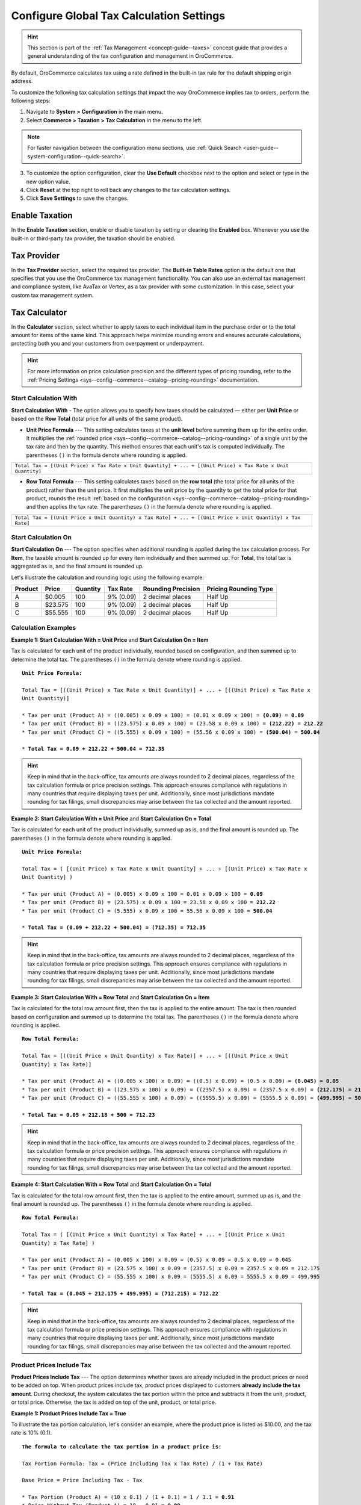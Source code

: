.. _user-guide--taxes--tax-configuration:

Configure Global Tax Calculation Settings
=========================================

.. hint:: This section is part of the :ref:`Tax Management <concept-guide--taxes>` concept guide that provides a general understanding of the tax configuration and management in OroCommerce.

By default, OroCommerce calculates tax using a rate defined in the built-in tax rule for the default shipping origin address.

To customize the following tax calculation settings that impact the way OroCommerce implies tax to orders, perform the following steps:

1. Navigate to **System > Configuration** in the main menu.
2. Select **Commerce > Taxation > Tax Calculation** in the menu to the left.

.. note::
   For faster navigation between the configuration menu sections, use :ref:`Quick Search <user-guide--system-configuration--quick-search>`.

.. image:: /user/img/system/config_commerce/taxation/TaxCalculation.png
   :alt: Global tax calculation configuration

3. To customize the option configuration, clear the **Use Default** checkbox next to the option and select or type in the new option value.

4. Click **Reset** at the top right to roll back any changes to the tax calculation settings.

5. Click **Save Settings** to save the changes.


Enable Taxation
---------------

In the **Enable Taxation** section, enable or disable taxation by setting or clearing the **Enabled** box. Whenever you use the built-in or third-party tax provider, the taxation should be enabled.

Tax Provider
------------

In the **Tax Provider** section, select the required tax provider. The **Built-in Table Rates** option is the default one that specifies that you use the OroCommerce tax management functionality. You can also use an external tax management and compliance system, like AvaTax or Vertex, as a tax provider with some customization. In this case, select your custom tax management system.

Tax Calculator
--------------

In the **Calculator** section, select whether to apply taxes to each individual item in the purchase order or to the total amount for items of the same kind. This approach helps minimize rounding errors and ensures accurate calculations, protecting both you and your customers from overpayment or underpayment.

.. hint:: For more information on price calculation precision and the different types of pricing rounding, refer to the :ref:`Pricing Settings <sys--config--commerce--catalog--pricing-rounding>` documentation.

Start Calculation With
^^^^^^^^^^^^^^^^^^^^^^

**Start Calculation With** - The option allows you to specify how taxes should be calculated — either per **Unit Price** or based on the **Row Total** (total price for all units of the same product).

* **Unit Price Formula** --- This setting calculates taxes at the **unit level** before summing them up for the entire order. It multiplies the :ref:`rounded price <sys--config--commerce--catalog--pricing-rounding>` of a single unit by the tax rate and then by the quantity. This method ensures that each unit's tax is computed individually. The parentheses ``()`` in the formula denote where rounding is applied.

+----------------------------------------------------------------------------------------------------------------------+
|                                                                                                                      |
|  ``Total Tax = [(Unit Price) x Tax Rate x Unit Quantity] + ... + [(Unit Price) x Tax Rate x Unit Quantity]``         |
|                                                                                                                      |
+----------------------------------------------------------------------------------------------------------------------+

* **Row Total Formula** --- This setting calculates taxes based on the **row total** (the total price for all units of the product) rather than the unit price. It first multiplies the unit price by the quantity to get the total price for that product, rounds the result :ref:`based on the configuration <sys--config--commerce--catalog--pricing-rounding>` and then applies the tax rate. The parentheses ``()`` in the formula denote where rounding is applied.

+----------------------------------------------------------------------------------------------------------------------+
|                                                                                                                      |
|  ``Total Tax = [(Unit Price x Unit Quantity) x Tax Rate] + ... + [(Unit Price x Unit Quantity) x Tax Rate]``         |
|                                                                                                                      |
+----------------------------------------------------------------------------------------------------------------------+


.. image:: /user/img/system/config_commerce/taxation/start-calculation-with.png
   :alt: Start Calculation With configuration option

Start Calculation On
^^^^^^^^^^^^^^^^^^^^

**Start Calculation On** --- The option specifies when additional rounding is applied during the tax calculation process. For **Item**, the taxable amount is rounded up for every item individually and then summed up. For **Total**, the total tax is aggregated as is, and the final amount is rounded up.

.. image:: /user/img/system/config_commerce/taxation/start-calculation-on.png
   :alt: Start Calculation On configuration option

Let's illustrate the calculation and rounding logic using the following example:

.. csv-table::
    :header: "Product", "Price", "Quantity", "Tax Rate", "Rounding Precision", "Pricing Rounding Type"

    "A", "$0.005", "100", "9% (0.09)", "2 decimal places", "Half Up"
    "B", "$23.575", "100", "9% (0.09)", "2 decimal places", "Half Up"
    "C", "$55.555", "100", "9% (0.09)", "2 decimal places", "Half Up"

Calculation Examples
^^^^^^^^^^^^^^^^^^^^

**Example 1: Start Calculation With = Unit Price** and **Start Calculation On = Item**

Tax is calculated for each unit of the product individually, rounded based on configuration, and then summed up to determine the total tax. The parentheses ``()`` in the formula denote where rounding is applied.

.. parsed-literal::

    **Unit Price Formula:**

    ``Total Tax = [((Unit Price) x Tax Rate x Unit Quantity)] + ... + [((Unit Price) x Tax Rate x Unit Quantity)]``

    * Tax per unit (Product A) = ((0.005) x 0.09 x 100) = (0.01 x 0.09 x 100) = **(0.09)** = **0.09**
    * Tax per unit (Product B) = ((23.575) x 0.09 x 100) = (23.58 x 0.09 x 100) = **(212.22)** = **212.22**
    * Tax per unit (Product C) = ((5.555) x 0.09 x 100) = (55.56 x 0.09 x 100) = **(500.04)** = **500.04**

    * **Total Tax = 0.09 + 212.22 + 500.04 = 712.35**

.. image:: /user/img/system/config_commerce/taxation/unit-price-item-config-sf.png
   :alt: Illustration showing tax calculation for products A,B, and C on the checkout storefront page following the Example 1 configuration

.. image:: /user/img/system/config_commerce/taxation/unit-price-item-config-bo.png
   :alt: Illustration showing tax calculation for products A,B, and C on the order view page in the back-office

.. hint:: Keep in mind that in the back-office, tax amounts are always rounded to 2 decimal places, regardless of the tax calculation formula or price precision settings. This approach ensures compliance with regulations in many countries that require displaying taxes per unit. Additionally, since most jurisdictions mandate rounding for tax filings, small discrepancies may arise between the tax collected and the amount reported.

**Example 2: Start Calculation With = Unit Price** and **Start Calculation On = Total**

Tax is calculated for each unit of the product individually, summed up as is, and the final amount is rounded up. The parentheses ``()`` in the formula denote where rounding is applied.

.. parsed-literal::

    **Unit Price Formula:**

    ``Total Tax = ( [(Unit Price) x Tax Rate x Unit Quantity] + ... + [(Unit Price) x Tax Rate x Unit Quantity] )``

    * Tax per unit (Product A) = (0.005) x 0.09 x 100 = 0.01 x 0.09 x 100 = **0.09**
    * Tax per unit (Product B) = (23.575) x 0.09 x 100 = 23.58 x 0.09 x 100 = **212.22**
    * Tax per unit (Product C) = (5.555) x 0.09 x 100 = 55.56 x 0.09 x 100 = **500.04**

    * **Total Tax = (0.09 + 212.22 + 500.04) = (712.35) = 712.35**


.. image:: /user/img/system/config_commerce/taxation/unit-price-total-config-sf.png
   :alt: Illustration showing tax calculation for products A,B, and C on the checkout storefront page following the Example 2 configuration

.. image:: /user/img/system/config_commerce/taxation/unit-price-total-config-bo.png
   :alt: Illustration showing tax calculation for products A,B, and C on the order view page in the back-office

.. hint:: Keep in mind that in the back-office, tax amounts are always rounded to 2 decimal places, regardless of the tax calculation formula or price precision settings. This approach ensures compliance with regulations in many countries that require displaying taxes per unit. Additionally, since most jurisdictions mandate rounding for tax filings, small discrepancies may arise between the tax collected and the amount reported.


**Example 3: Start Calculation With = Row Total** and **Start Calculation On = Item**

Tax is calculated for the total row amount first, then the tax is applied to the entire amount. The tax is then rounded based on configuration and summed up to determine the total tax. The parentheses ``()`` in the formula denote where rounding is applied.

.. parsed-literal::

    **Row Total Formula:**

    ``Total Tax = [((Unit Price x Unit Quantity) x Tax Rate)] + ... + [((Unit Price x Unit Quantity) x Tax Rate)]``

    * Tax per unit (Product A) = ((0.005 x 100) x 0.09) = ((0.5) x 0.09) = (0.5 x 0.09) = **(0.045)** = **0.05**
    * Tax per unit (Product B) = ((23.575 x 100) x 0.09) = ((2357.5) x 0.09) = (2357.5 x 0.09) = **(212.175)** = **212.18**
    * Tax per unit (Product C) = ((55.555 x 100) x 0.09) = ((5555.5) x 0.09) = (5555.5 x 0.09) = **(499.995)** = **500**

    * **Total Tax = 0.05 + 212.18 + 500 = 712.23**

.. image:: /user/img/system/config_commerce/taxation/row-total-item-config-sf.png
   :alt: Illustration showing tax calculation for products A,B, and C on the checkout storefront page following the Example 3 configuration

.. image:: /user/img/system/config_commerce/taxation/row-total-item-config-bo.png
   :alt: Illustration showing tax calculation for products A,B, and C on the order view page in the back-office

.. hint:: Keep in mind that in the back-office, tax amounts are always rounded to 2 decimal places, regardless of the tax calculation formula or price precision settings. This approach ensures compliance with regulations in many countries that require displaying taxes per unit. Additionally, since most jurisdictions mandate rounding for tax filings, small discrepancies may arise between the tax collected and the amount reported.

**Example 4: Start Calculation With = Row Total** and **Start Calculation On = Total**

Tax is calculated for the total row amount first, then the tax is applied to the entire amount, summed up as is, and the final amount is rounded up. The parentheses ``()`` in the formula denote where rounding is applied.

.. parsed-literal::

    **Row Total Formula:**

    ``Total Tax = ( [(Unit Price x Unit Quantity) x Tax Rate] + ... + [(Unit Price x Unit Quantity) x Tax Rate] )``

    * Tax per unit (Product A) = (0.005 x 100) x 0.09 = (0.5) x 0.09 = 0.5 x 0.09 = 0.045
    * Tax per unit (Product B) = (23.575 x 100) x 0.09 = (2357.5) x 0.09 = 2357.5 x 0.09 = 212.175
    * Tax per unit (Product C) = (55.555 x 100) x 0.09 = (5555.5) x 0.09 = 5555.5 x 0.09 = 499.995

    * **Total Tax = (0.045 + 212.175 + 499.995) = (712.215) = 712.22**

.. image:: /user/img/system/config_commerce/taxation/row-total-total-config-sf.png
   :alt: Illustration showing tax calculation for products A,B, and C on the checkout storefront page following the Example 4 configuration

.. image:: /user/img/system/config_commerce/taxation/row-total-total-config-bo.png
   :alt: Illustration showing tax calculation for products A,B, and C on the order view page in the back-office

.. hint:: Keep in mind that in the back-office, tax amounts are always rounded to 2 decimal places, regardless of the tax calculation formula or price precision settings. This approach ensures compliance with regulations in many countries that require displaying taxes per unit. Additionally, since most jurisdictions mandate rounding for tax filings, small discrepancies may arise between the tax collected and the amount reported.

Product Prices Include Tax
^^^^^^^^^^^^^^^^^^^^^^^^^^

**Product Prices Include Tax** --- The option determines whether taxes are already included in the product prices or need to be added on top. When product prices include tax, product prices displayed to customers **already include the tax amount**. During checkout, the system calculates the tax portion within the price and subtracts it from the unit, product, or total price. Otherwise, the tax is added on top of the unit, product, or total price.

**Example 1: Product Prices Include Tax = True**

To illustrate the tax portion calculation, let's consider an example, where the product price is listed as $10.00, and the tax rate is 10% (0.1).

.. parsed-literal::

    **The formula to calculate the tax portion in a product price is:**

    ``Tax Portion Formula: Tax = (Price Including Tax x Tax Rate) / (1 + Tax Rate)``

    ``Base Price = Price Including Tax - Tax``

    * Tax Portion (Product A) = (10 x 0.1) / (1 + 0.1) = 1 / 1.1 = **0.91**
    * Price Without Tax (Product A) = 10 - 0.91 = **9.09**

The setting applies when you want to **include the taxes** to the product prices and display the *final price* to your customers when they browse the storefront. In this case, you have to create related price lists that would reflect the prices with taxes per each customer individually, depending on their local tax rates.

With this configuration, the tax is just displayed as a reference and is not charged twice.

.. image:: /user/img/system/config_commerce/taxation/price-including-tax.png
   :alt: Order summary showing Product A's tax-included price with no change to the final total

**Example 2: Product Prices Include Tax = False**

When product prices **do not include the tax amount**, the tax is calculated and added on top during checkout based on the **Start Calculation With** and **Start Calculation On** settings described previously. In our case, the product price is listed as $10.00 (tax-excluded), and the tax rate is 10%; the tax is added on top, increasing the order total.

.. image:: /user/img/system/config_commerce/taxation/price-excluding-tax.png
   :alt: Order summary showing Product A's tax-excluded price with taxes added on top of the price changing the final total

.. note:: See also the :ref:`use cases <tax-concept-guide-tax-rules-in-use>` in the Tax Management concept guide.


Matcher
-------

In the **Matcher** section:

1. Configure how OroCommerce selects the core jurisdiction for which tax rules should be applied in a purchase order tax calculation. Tax jurisdiction may be defined by either shipping origin, billing address, or shipping destination for your home state:

* For the origin-based jurisdiction, select **Origin** and define the default address in the Origin section below.

* For the destination-based jurisdiction, select **Destination** and define whether to use the shipping address or billing as a reference for calculating the customer's local tax rate in the Destination field.

.. image:: /user/img/system/config_commerce/taxation/tax_jur_configuration.png
   :alt: Global tax jurisdiction configuration

2. Set up any tax jurisdiction exceptions - countries and states where tax jurisdiction selection deviates from the core rule. For example, when the main tax jurisdiction is at the sale shipping destination, the exception may be for some countries and states to use shipping origin instead. Click **+ Add**, select a country, type in a state or a region, and select the alternative tax jurisdiction base.

3. If you use destination as tax jurisdiction base by default or for any exclusions, select either **Shipping Address** or **Billing Address** as **Destination**.

4. In the **Address Resolver Granularity**, define what information the tax resolver should consider when matching addresses against tax jurisdictions for the tax to be calculated properly and applied accordingly. There are several options:

* *Only Country* --- Tax jurisdiction should contain only country. The region and zip code fields should be empty, or no  tax will be applied.
* *Only Country and Region* --- Tax jurisdiction should contain country and region. Zip code should be empty, otherwise no tax will be applied, even if the shipping address contains the country and region that match the tax jurisdiction.
* *Only Country and Zip* --- Tax jurisdiction should contain country and zip code. The region field is ignored even if it is mentioned in the address. Tax is applied anyway, regardless of whether region is defined or not.
* *Country, Region and Zip* --- Tax jurisdiction should contain all data (Country, Region, and Zip code) for the tax to be applied.

Origin
------

In the **Origin** section, provide the origin address (e.g. location of your warehouse or the company legal address) that will be used system-wide for origin-based tax. When the shipping origin is a core jurisdiction, OroCommerce will use the address provided here to find the matching built-in tax jurisdiction rules for tax calculation.

Promotions
----------

In the **Promotions** section, select the **Calculate Taxes After Promotions** checkbox, if you wish to have your taxes calculated on the :ref:`reduced price <user-guide--marketing--promotions>` after the discounts are applied. If this option is disabled, taxes are calculated based on the full price before the discounts are applied. This configuration option is also available on the :ref:`organization configuration level <user-guide--taxes--org--promotions>`.

When a discount applies to the entire order, it is proportionally distributed among all items based on their subtotals. Tax is then calculated for each item after the discount is subtracted.

For example:

.. csv-table::
    :header: "Line Item", "Line Item Subtotal", "Discount Amount", "Tax Rate", "Rounding Precision", "Pricing Rounding Type"

    "Product A", "$1000", "$10", "10% (0.1)", "2 decimal places", "Half Up"
    "Product B", "$100", "$10", "10% (0.1)", "2 decimal places", "Half Up"

Discount distribution among line items following the formula:

.. parsed-literal::

    ``Line Item Discount = (Line Item Subtotal x Discount Amount) / Total Order Subtotal``

    * Product A discount amount = (1000 * 10) / (1000 + 100) = 10000 / 1100 = $9.09
    * Product B discount amount = (100 * 10) / (1000 + 100) = 1000 / 1100 = $0.91

Taxes per line item:

.. parsed-literal::

    ``Line Item Tax = (Line Item Subtotal - Line Item Discount) x Tax Rate``

    * Tax for Product A: ($1000 - $9.09) * 0.1 = $99.091 = Round(99.091) = $99.09
    * Taxable Product A tax: ($100 - $0.91) * 0.1 = $9.909 = Round(9.909) = $9.91
    * Total tax amount after discounts: $99.09 + $9.91 = $109



